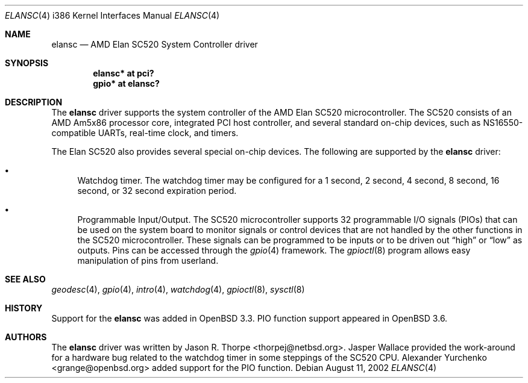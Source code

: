 .\"	$OpenBSD: elansc.4,v 1.14 2005/05/04 08:35:03 jmc Exp $
.\"	$NetBSD: elansc.4,v 1.1 2002/08/12 03:45:25 thorpej Exp $
.\"
.\" Copyright (c) 2002 The NetBSD Foundation, Inc.
.\" All rights reserved.
.\"
.\" This code is derived from software contributed to The NetBSD Foundation
.\" by Jason R. Thorpe.
.\"
.\" Redistribution and use in source and binary forms, with or without
.\" modification, are permitted provided that the following conditions
.\" are met:
.\" 1. Redistributions of source code must retain the above copyright
.\"    notice, this list of conditions and the following disclaimer.
.\" 2. Redistributions in binary form must reproduce the above copyright
.\"    notice, this list of conditions and the following disclaimer in the
.\"    documentation and/or other materials provided with the distribution.
.\" 3. All advertising materials mentioning features or use of this software
.\"    must display the following acknowledgement:
.\"        This product includes software developed by the NetBSD
.\"        Foundation, Inc. and its contributors.
.\" 4. Neither the name of The NetBSD Foundation nor the names of its
.\"    contributors may be used to endorse or promote products derived
.\"    from this software without specific prior written permission.
.\"
.\" THIS SOFTWARE IS PROVIDED BY THE NETBSD FOUNDATION, INC. AND CONTRIBUTORS
.\" ``AS IS'' AND ANY EXPRESS OR IMPLIED WARRANTIES, INCLUDING, BUT NOT LIMITED
.\" TO, THE IMPLIED WARRANTIES OF MERCHANTABILITY AND FITNESS FOR A PARTICULAR
.\" PURPOSE ARE DISCLAIMED.  IN NO EVENT SHALL THE FOUNDATION OR CONTRIBUTORS
.\" BE LIABLE FOR ANY DIRECT, INDIRECT, INCIDENTAL, SPECIAL, EXEMPLARY, OR
.\" CONSEQUENTIAL DAMAGES (INCLUDING, BUT NOT LIMITED TO, PROCUREMENT OF
.\" SUBSTITUTE GOODS OR SERVICES; LOSS OF USE, DATA, OR PROFITS; OR BUSINESS
.\" INTERRUPTION) HOWEVER CAUSED AND ON ANY THEORY OF LIABILITY, WHETHER IN
.\" CONTRACT, STRICT LIABILITY, OR TORT (INCLUDING NEGLIGENCE OR OTHERWISE)
.\" ARISING IN ANY WAY OUT OF THE USE OF THIS SOFTWARE, EVEN IF ADVISED OF THE
.\" POSSIBILITY OF SUCH DAMAGE.
.\"
.Dd August 11, 2002
.Dt ELANSC 4 i386
.Os
.Sh NAME
.Nm elansc
.Nd AMD Elan SC520 System Controller driver
.Sh SYNOPSIS
.Cd "elansc* at pci?"
.Cd "gpio* at elansc?"
.Sh DESCRIPTION
The
.Nm
driver supports the system controller of the AMD Elan SC520 microcontroller.
The SC520 consists of an AMD Am5x86 processor core, integrated PCI host
controller, and several standard on-chip devices, such as NS16550-compatible
UARTs, real-time clock, and timers.
.Pp
The Elan SC520 also provides several special on-chip devices.
The following are supported by the
.Nm
driver:
.Bl -bullet
.It
Watchdog timer.
The watchdog timer may be configured for a 1 second, 2 second, 4 second,
8 second, 16 second, or 32 second expiration period.
.It
Programmable Input/Output.
The SC520 microcontroller supports 32 programmable I/O signals (PIOs)
that can be used on the system board to monitor signals or control devices
that are not handled by the other functions in the SC520 microcontroller.
These signals can be programmed to be inputs or to be driven out
.Dq high
or
.Dq low
as outputs.
Pins can be accessed through the
.Xr gpio 4
framework.
The
.Xr gpioctl 8
program allows easy manipulation of pins from userland.
.El
.Sh SEE ALSO
.Xr geodesc 4 ,
.Xr gpio 4 ,
.Xr intro 4 ,
.Xr watchdog 4 ,
.Xr gpioctl 8 ,
.Xr sysctl 8
.Sh HISTORY
Support for the
.Nm
was added in
.Ox 3.3 .
PIO function support appeared in
.Ox 3.6 .
.Sh AUTHORS
.An -nosplit
The
.Nm
driver was written by
.An Jason R. Thorpe Aq thorpej@netbsd.org .
.An Jasper Wallace
provided the work-around for a hardware bug related to the watchdog timer
in some steppings of the SC520 CPU.
.An Alexander Yurchenko Aq grange@openbsd.org
added support for the PIO function.
